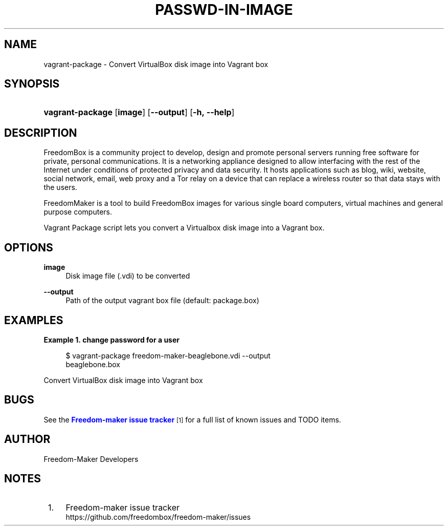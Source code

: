 '\" t
.\"     Title: passwd-in-image
.\"    Author: [see the "Author" section]
.\" Generator: DocBook XSL Stylesheets v1.79.1 <http://docbook.sf.net/>
.\"      Date: 06/13/2017
.\"    Manual: FreedomBox Manual
.\"    Source: 0.8
.\"  Language: English
.\"
.TH "PASSWD\-IN\-IMAGE" "1" "06/13/2017" "0\&.8" "FreedomBox Manual"
.\" -----------------------------------------------------------------
.\" * Define some portability stuff
.\" -----------------------------------------------------------------
.\" ~~~~~~~~~~~~~~~~~~~~~~~~~~~~~~~~~~~~~~~~~~~~~~~~~~~~~~~~~~~~~~~~~
.\" http://bugs.debian.org/507673
.\" http://lists.gnu.org/archive/html/groff/2009-02/msg00013.html
.\" ~~~~~~~~~~~~~~~~~~~~~~~~~~~~~~~~~~~~~~~~~~~~~~~~~~~~~~~~~~~~~~~~~
.ie \n(.g .ds Aq \(aq
.el       .ds Aq '
.\" -----------------------------------------------------------------
.\" * set default formatting
.\" -----------------------------------------------------------------
.\" disable hyphenation
.nh
.\" disable justification (adjust text to left margin only)
.ad l
.\" -----------------------------------------------------------------
.\" * MAIN CONTENT STARTS HERE *
.\" -----------------------------------------------------------------
.SH "NAME"
vagrant-package \- Convert VirtualBox disk image into Vagrant box
.SH "SYNOPSIS"
.HP \w'\fBvagrant\-package\fR\ 'u
\fBvagrant\-package\fR [\fBimage\fR] [\fB\-\-output\fR] [\fB\-h,\ \fR\fB\-\-help\fR]
.SH "DESCRIPTION"
.PP
FreedomBox is a community project to develop, design and promote personal servers running free software for private, personal communications\&. It is a networking appliance designed to allow interfacing with the rest of the Internet under conditions of protected privacy and data security\&. It hosts applications such as blog, wiki, website, social network, email, web proxy and a Tor relay on a device that can replace a wireless router so that data stays with the users\&.
.PP
FreedomMaker is a tool to build FreedomBox images for various single board computers, virtual machines and general purpose computers\&.
.PP
Vagrant Package script lets you convert a Virtualbox disk image into a Vagrant box\&.
.SH "OPTIONS"
.PP
\fBimage\fR
.RS 4
Disk image file (\&.vdi) to be converted
.RE
.PP
\fB\-\-output\fR
.RS 4
Path of the output vagrant box file (default: package\&.box)
.RE
.SH "EXAMPLES"
.PP
\fBExample\ \&1.\ \&change password for a user\fR
.sp
.if n \{\
.RS 4
.\}
.nf
$ vagrant\-package freedom\-maker\-beaglebone\&.vdi \-\-output
      beaglebone\&.box 
.fi
.if n \{\
.RE
.\}
.PP
Convert VirtualBox disk image into Vagrant box
.SH "BUGS"
.PP
See the
\m[blue]\fBFreedom\-maker issue tracker\fR\m[]\&\s-2\u[1]\d\s+2
for a full list of known issues and TODO items\&.
.SH "AUTHOR"
.PP
Freedom\-Maker Developers
.SH "NOTES"
.IP " 1." 4
Freedom-maker issue tracker
.RS 4
\%https://github.com/freedombox/freedom-maker/issues
.RE
